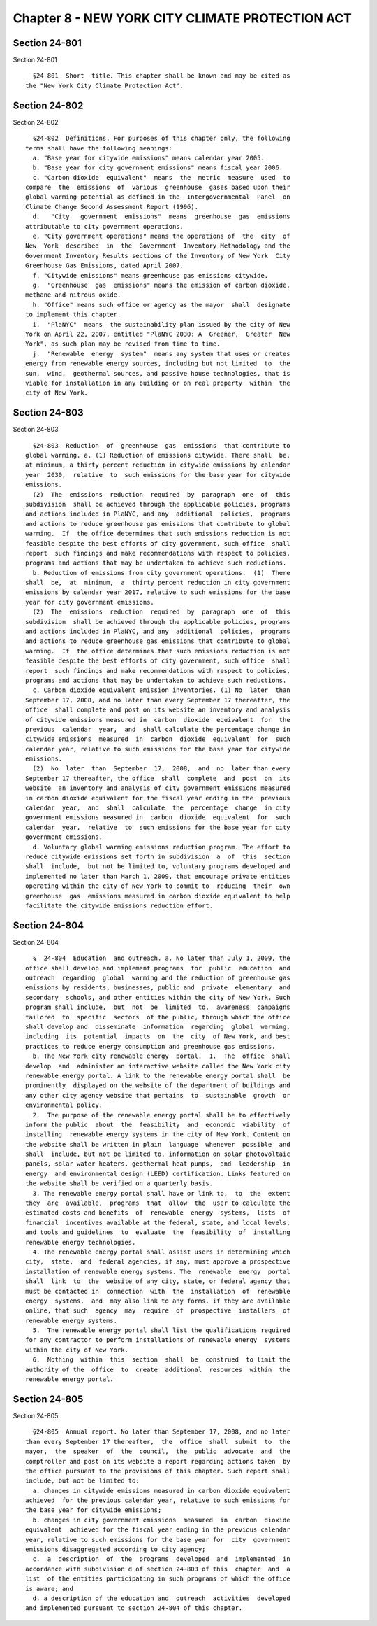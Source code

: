 Chapter 8 - NEW YORK CITY CLIMATE PROTECTION ACT
================================================

Section 24-801
--------------

Section 24-801 ::    
        
     
        §24-801  Short  title. This chapter shall be known and may be cited as
      the "New York City Climate Protection Act".
    
    
    
    
    
    
    

Section 24-802
--------------

Section 24-802 ::    
        
     
        §24-802  Definitions. For purposes of this chapter only, the following
      terms shall have the following meanings:
        a. "Base year for citywide emissions" means calendar year 2005.
        b. "Base year for city government emissions" means fiscal year 2006.
        c. "Carbon dioxide  equivalent"  means  the  metric  measure  used  to
      compare  the  emissions  of  various  greenhouse  gases based upon their
      global warming potential as defined in the  Intergovernmental  Panel  on
      Climate Change Second Assessment Report (1996).
        d.   "City   government  emissions"  means  greenhouse  gas  emissions
      attributable to city government operations.
        e. "City government operations" means the operations of  the  city  of
      New  York  described  in  the  Government  Inventory Methodology and the
      Government Inventory Results sections of the Inventory of New York  City
      Greenhouse Gas Emissions, dated April 2007.
        f. "Citywide emissions" means greenhouse gas emissions citywide.
        g.  "Greenhouse  gas  emissions" means the emission of carbon dioxide,
      methane and nitrous oxide.
        h. "Office" means such office or agency as the mayor  shall  designate
      to implement this chapter.
        i.  "PlaNYC"  means  the sustainability plan issued by the city of New
      York on April 22, 2007, entitled "PlaNYC 2030: A  Greener,  Greater  New
      York", as such plan may be revised from time to time.
        j.  "Renewable  energy  system"  means any system that uses or creates
      energy from renewable energy sources, including but not limited  to  the
      sun,  wind,  geothermal sources, and passive house technologies, that is
      viable for installation in any building or on real property  within  the
      city of New York.
    
    
    
    
    
    
    

Section 24-803
--------------

Section 24-803 ::    
        
     
        §24-803  Reduction  of  greenhouse  gas  emissions  that contribute to
      global warming. a. (1) Reduction of emissions citywide. There shall  be,
      at minimum, a thirty percent reduction in citywide emissions by calendar
      year  2030,  relative  to  such emissions for the base year for citywide
      emissions.
        (2)  The  emissions  reduction  required  by  paragraph  one  of  this
      subdivision  shall be achieved through the applicable policies, programs
      and actions included in PlaNYC, and any  additional  policies,  programs
      and actions to reduce greenhouse gas emissions that contribute to global
      warming.  If  the office determines that such emissions reduction is not
      feasible despite the best efforts of city government, such office  shall
      report  such findings and make recommendations with respect to policies,
      programs and actions that may be undertaken to achieve such reductions.
        b. Reduction of emissions from city government operations.  (1)  There
      shall  be,  at  minimum,  a  thirty percent reduction in city government
      emissions by calendar year 2017, relative to such emissions for the base
      year for city government emissions.
        (2)  The  emissions  reduction  required  by  paragraph  one  of  this
      subdivision  shall be achieved through the applicable policies, programs
      and actions included in PlaNYC, and any  additional  policies,  programs
      and actions to reduce greenhouse gas emissions that contribute to global
      warming.  If  the office determines that such emissions reduction is not
      feasible despite the best efforts of city government, such office  shall
      report  such findings and make recommendations with respect to policies,
      programs and actions that may be undertaken to achieve such reductions.
        c. Carbon dioxide equivalent emission inventories. (1) No  later  than
      September 17, 2008, and no later than every September 17 thereafter, the
      office  shall complete and post on its website an inventory and analysis
      of citywide emissions measured in  carbon  dioxide  equivalent  for  the
      previous  calendar  year,  and  shall calculate the percentage change in
      citywide emissions  measured  in  carbon  dioxide  equivalent  for  such
      calendar year, relative to such emissions for the base year for citywide
      emissions.
        (2)  No  later  than  September  17,  2008,  and  no  later than every
      September 17 thereafter, the office  shall  complete  and  post  on  its
      website  an inventory and analysis of city government emissions measured
      in carbon dioxide equivalent for the fiscal year ending in the  previous
      calendar  year,  and  shall  calculate  the  percentage  change  in city
      government emissions measured in  carbon  dioxide  equivalent  for  such
      calendar  year,  relative  to  such emissions for the base year for city
      government emissions.
        d. Voluntary global warming emissions reduction program. The effort to
      reduce citywide emissions set forth in subdivision  a  of  this  section
      shall  include,  but not be limited to, voluntary programs developed and
      implemented no later than March 1, 2009, that encourage private entities
      operating within the city of New York to commit to  reducing  their  own
      greenhouse  gas  emissions measured in carbon dioxide equivalent to help
      facilitate the citywide emissions reduction effort.
    
    
    
    
    
    
    

Section 24-804
--------------

Section 24-804 ::    
        
     
        §  24-804  Education  and outreach. a. No later than July 1, 2009, the
      office shall develop and implement programs  for  public  education  and
      outreach  regarding  global  warming and the reduction of greenhouse gas
      emissions by residents, businesses, public and  private  elementary  and
      secondary  schools, and other entities within the city of New York. Such
      program shall include,  but  not  be  limited  to,  awareness  campaigns
      tailored  to  specific  sectors  of the public, through which the office
      shall develop and  disseminate  information  regarding  global  warming,
      including  its  potential  impacts  on  the  city  of New York, and best
      practices to reduce energy consumption and greenhouse gas emissions.
        b. The New York city renewable energy  portal.  1.  The  office  shall
      develop  and  administer an interactive website called the New York city
      renewable energy portal. A link to the renewable energy portal shall  be
      prominently  displayed on the website of the department of buildings and
      any other city agency website that pertains  to  sustainable  growth  or
      environmental policy.
        2.  The purpose of the renewable energy portal shall be to effectively
      inform the public  about  the  feasibility  and  economic  viability  of
      installing  renewable energy systems in the city of New York. Content on
      the website shall be written in plain  language  whenever  possible  and
      shall  include, but not be limited to, information on solar photovoltaic
      panels, solar water heaters, geothermal heat pumps,  and  leadership  in
      energy  and environmental design (LEED) certification. Links featured on
      the website shall be verified on a quarterly basis.
        3. The renewable energy portal shall have or link to,  to  the  extent
      they  are  available,  programs  that  allow  the  user to calculate the
      estimated costs and benefits  of  renewable  energy  systems,  lists  of
      financial  incentives available at the federal, state, and local levels,
      and tools and guidelines  to  evaluate  the  feasibility  of  installing
      renewable energy technologies.
        4. The renewable energy portal shall assist users in determining which
      city,  state,  and  federal agencies, if any, must approve a prospective
      installation of renewable energy systems. The  renewable  energy  portal
      shall  link  to  the  website of any city, state, or federal agency that
      must be contacted in  connection  with  the  installation  of  renewable
      energy  systems,  and  may also link to any forms, if they are available
      online, that such  agency  may  require  of  prospective  installers  of
      renewable energy systems.
        5.  The renewable energy portal shall list the qualifications required
      for any contractor to perform installations of renewable energy  systems
      within the city of New York.
        6.  Nothing  within  this  section  shall  be  construed  to limit the
      authority of the  office  to  create  additional  resources  within  the
      renewable energy portal.
    
    
    
    
    
    
    

Section 24-805
--------------

Section 24-805 ::    
        
     
        §24-805  Annual report. No later than September 17, 2008, and no later
      than every September 17 thereafter,  the  office  shall  submit  to  the
      mayor,  the  speaker  of  the  council,  the  public  advocate  and  the
      comptroller and post on its website a report regarding actions taken  by
      the office pursuant to the provisions of this chapter. Such report shall
      include, but not be limited to:
        a. changes in citywide emissions measured in carbon dioxide equivalent
      achieved  for the previous calendar year, relative to such emissions for
      the base year for citywide emissions;
        b. changes in city government emissions  measured  in  carbon  dioxide
      equivalent  achieved for the fiscal year ending in the previous calendar
      year, relative to such emissions for the base year for  city  government
      emissions disaggregated according to city agency;
        c.  a  description  of  the  programs  developed  and  implemented  in
      accordance with subdivision d of section 24-803 of this  chapter  and  a
      list  of the entities participating in such programs of which the office
      is aware; and
        d. a description of the education and  outreach  activities  developed
      and implemented pursuant to section 24-804 of this chapter.
    
    
    
    
    
    
    

